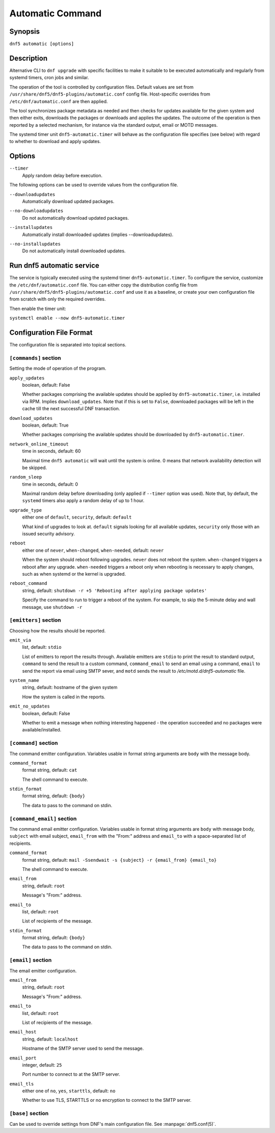 ..
    Copyright Contributors to the DNF5 project.
    Copyright Contributors to the libdnf project.
    SPDX-License-Identifier: GPL-2.0-or-later

    This file is part of libdnf: https://github.com/rpm-software-management/libdnf/

    Libdnf is free software: you can redistribute it and/or modify
    it under the terms of the GNU General Public License as published by
    the Free Software Foundation, either version 2 of the License, or
    (at your option) any later version.

    Libdnf is distributed in the hope that it will be useful,
    but WITHOUT ANY WARRANTY; without even the implied warranty of
    MERCHANTABILITY or FITNESS FOR A PARTICULAR PURPOSE.  See the
    GNU General Public License for more details.

    You should have received a copy of the GNU General Public License
    along with libdnf.  If not, see <https://www.gnu.org/licenses/>.

.. _automatic_plugin_ref-label:

##################
 Automatic Command
##################

Synopsis
========

``dnf5 automatic [options]``


Description
===========

Alternative CLI to ``dnf upgrade`` with specific facilities to make it suitable to be executed automatically and regularly from systemd timers, cron jobs and similar.

The operation of the tool is controlled by configuration files. Default values are set from ``/usr/share/dnf5/dnf5-plugins/automatic.conf`` config file. Host-specific overrides from ``/etc/dnf/automatic.conf`` are then applied.

The tool synchronizes package metadata as needed and then checks for updates available for the given system and then either exits, downloads the packages or downloads and applies the updates. The outcome of the operation is then reported by a selected mechanism, for instance via the standard output, email or MOTD messages.

The systemd timer unit ``dnf5-automatic.timer`` will behave as the configuration file specifies (see below) with regard to whether to download and apply updates.


Options
=======

``--timer``
    | Apply random delay before execution.

The following options can be used to override values from the configuration file.

``--downloadupdates``
    | Automatically download updated packages.

``--no-downloadupdates``
    | Do not automatically download updated packages.

``--installupdates``
    | Automatically install downloaded updates (implies --downloadupdates).

``--no-installupdates``
    | Do not automatically install downloaded updates.



Run dnf5 automatic service
==========================

The service is typically executed using the systemd timer ``dnf5-automatic.timer``. To configure the service, customize the ``/etc/dnf/automatic.conf`` file. You can either copy the distribution config file from ``/usr/share/dnf5/dnf5-plugins/automatic.conf`` and use it as a baseline, or create your own configuration file from scratch with only the required overrides.

Then enable the timer unit:

``systemctl enable --now dnf5-automatic.timer``


Configuration File Format
=========================

The configuration file is separated into topical sections.


----------------------
``[commands]`` section
----------------------

Setting the mode of operation of the program.

``apply_updates``
    boolean, default: False

    Whether packages comprising the available updates should be applied by ``dnf5-automatic.timer``, i.e. installed via RPM. Implies ``download_updates``. Note that if this is set to ``False``, downloaded packages will be left in the cache till the next successful DNF transaction.

``download_updates``
    boolean, default: True

    Whether packages comprising the available updates should be downloaded by ``dnf5-automatic.timer``.

``network_online_timeout``
    time in seconds, default: 60

    Maximal time ``dnf5 automatic`` will wait until the system is online. 0 means that network availability detection will be skipped.

``random_sleep``
    time in seconds, default: 0

    Maximal random delay before downloading (only applied if ``--timer`` option was used).  Note that, by default, the ``systemd`` timers also apply a random delay of up to 1 hour.

.. _upgrade_type_automatic-label:

``upgrade_type``
    either one of ``default``, ``security``, default: ``default``

    What kind of upgrades to look at. ``default`` signals looking for all available updates, ``security`` only those with an issued security advisory.

``reboot``
    either one of ``never``, ``when-changed``, ``when-needed``, default: ``never``

    When the system should reboot following upgrades. ``never`` does not reboot the system. ``when-changed`` triggers a reboot after any upgrade. ``when-needed`` triggers a reboot only when rebooting is necessary to apply changes, such as when systemd or the kernel is upgraded.

``reboot_command``
    string, default: ``shutdown -r +5 'Rebooting after applying package updates'``

    Specify the command to run to trigger a reboot of the system. For example, to skip the 5-minute delay and wall message, use ``shutdown -r``


----------------------
``[emitters]`` section
----------------------

Choosing how the results should be reported.

.. _emit_via_automatic-label:

``emit_via``
    list, default: ``stdio``

    List of emitters to report the results through. Available emitters are ``stdio`` to print the result to standard output, ``command`` to send the result to a custom command, ``command_email`` to send an email using a command, ``email`` to send the report via email using SMTP sever, and ``motd`` sends the result to */etc/motd.d/dnf5-automatic* file.

``system_name``
    string, default: hostname of the given system

    How the system is called in the reports.

``emit_no_updates``
    boolean, default: False

    Whether to emit a message when nothing interesting happened - the operation succeeded and no packages were available/installed.


---------------------
``[command]`` section
---------------------

The command emitter configuration. Variables usable in format string arguments are ``body`` with the message body.

``command_format``
    format string, default: ``cat``

    The shell command to execute.

``stdin_format``
    format string, default: ``{body}``

    The data to pass to the command on stdin.


---------------------------
``[command_email]`` section
---------------------------

The command email emitter configuration. Variables usable in format string arguments are ``body`` with message body, ``subject`` with email subject, ``email_from`` with the "From:" address and ``email_to`` with a space-separated list of recipients.

``command_format``
    format string, default: ``mail -Ssendwait -s {subject} -r {email_from} {email_to}``

    The shell command to execute.

``email_from``
    string, default: ``root``

    Message's "From:" address.

``email_to``
    list, default: ``root``

    List of recipients of the message.

``stdin_format``
    format string, default: ``{body}``

    The data to pass to the command on stdin.


-------------------
``[email]`` section
-------------------

The email emitter configuration.

``email_from``
    string, default: ``root``

    Message's "From:" address.

``email_to``
    list, default: ``root``

    List of recipients of the message.

``email_host``
    string, default: ``localhost``

    Hostname of the SMTP server used to send the message.

``email_port``
    integer, default: ``25``

    Port number to connect to at the SMTP server.

``email_tls``
    either one of ``no``, ``yes``, ``starttls``, default: ``no``

    Whether to use TLS, STARTTLS or no encryption to connect to the SMTP server.


------------------
``[base]`` section
------------------

Can be used to override settings from DNF's main configuration file. See :manpage:`dnf5.conf(5)`.

